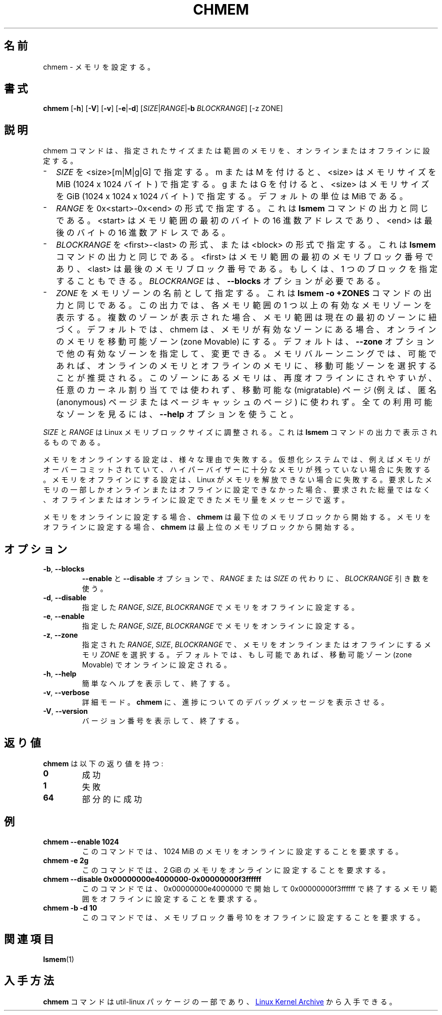 .\"
.\" Japanese Version Copyright (c) 2020-2021 Yuichi SATO
.\"         all rights reserved.
.\" Translated Sat Apr 18 23:00:00 JST 2020
.\"         by Yuichi SATO <ysato444@ybb.ne.jp>
.\" Updated & Modified Mon Feb  1 22:37:44 JST 2021 by Yuichi SATO
.\"
.TH CHMEM 8 "October 2016" "util-linux" "System Administration"
.\"O .SH NAME
.SH 名前
.\"O chmem \- configure memory
chmem \- メモリを設定する。
.\"O .SH SYNOPSIS
.SH 書式
.B chmem
.RB [ \-h "] [" \-V "] [" \-v "] [" \-e | \-d "]"
[\fISIZE\fP|\fIRANGE\fP|\fB\-b\fP \fIBLOCKRANGE\fP]
[-z ZONE]
.\"O .SH DESCRIPTION
.SH 説明
.\"O The chmem command sets a particular size or range of memory online or offline.
chmem コマンドは、指定されたサイズまたは範囲のメモリを、オンラインまたは
オフラインに設定する。
.
.IP "\(hy" 2
.\"O Specify \fISIZE\fP as <size>[m|M|g|G]. With m or M, <size> specifies the memory
.\"O size in MiB (1024 x 1024 bytes). With g or G, <size> specifies the memory size
.\"O in GiB (1024 x 1024 x 1024 bytes). The default unit is MiB.
\fISIZE\fP を <size>[m|M|g|G] で指定する。
m または M を付けると、<size> はメモリサイズを MiB (1024 x 1024 バイト) で指定する。
g または G を付けると、<size> はメモリサイズを
GiB (1024 x 1024 x 1024 バイト) で指定する。
デフォルトの単位は MiB である。
.
.IP "\(hy" 2
.\"O Specify \fIRANGE\fP in the form 0x<start>-0x<end> as shown in the output of the
.\"O \fBlsmem\fP command. <start> is the hexadecimal address of the first byte and <end>
.\"O is the hexadecimal address of the last byte in the memory range.
\fIRANGE\fP を 0x<start>-0x<end> の形式で指定する。
これは \fBlsmem\fP コマンドの出力と同じである。
<start> はメモリ範囲の最初のバイトの 16 進数アドレスであり、
<end> は最後のバイトの 16 進数アドレスである。
.
.IP "\(hy" 2
.\"O Specify \fIBLOCKRANGE\fP in the form <first>-<last> or <block> as shown in the
.\"O output of the \fBlsmem\fP command. <first> is the number of the first memory block
.\"O and <last> is the number of the last memory block in the memory
.\"O range. Alternatively a single block can be specified. \fIBLOCKRANGE\fP requires
.\"O the \fB\-\-blocks\fP option.
\fIBLOCKRANGE\fP を <first>-<last> の形式、または <block> の形式で指定する。
これは \fBlsmem\fP コマンドの出力と同じである。
<first> はメモリ範囲の最初のメモリブロック番号であり、
<last> は最後のメモリブロック番号である。
もしくは、1 つのブロックを指定することもできる。
\fIBLOCKRANGE\fP は、\fB\-\-blocks\fP オプションが必要である。
.
.IP "\(hy" 2
.\"O Specify \fIZONE\fP as the name of a memory zone, as shown in the output of the
.\"O \fBlsmem \-o +ZONES\fP command. The output shows one or more valid memory zones
.\"O for each memory range. If multiple zones are shown, then the memory range
.\"O currently belongs to the first zone. By default, chmem will set memory online
.\"O to the zone Movable, if this is among the valid zones. This default can be
.\"O changed by specifying the \fB\-\-zone\fP option with another valid zone.
\fIZONE\fP をメモリゾーンの名前として指定する。
これは \fBlsmem \-o +ZONES\fP コマンドの出力と同じである。
この出力では、各メモリ範囲の 1 つ以上の有効なメモリゾーンを表示する。
複数のゾーンが表示された場合、メモリ範囲は現在の最初のゾーンに紐づく。
デフォルトでは、chmem は、メモリが有効なゾーンにある場合、
オンラインのメモリを移動可能ゾーン (zone Movable) にする。
デフォルトは、\fB\-\-zone\fP オプションで他の有効なゾーンを指定して、変更できる。
.\"O For memory ballooning, it is recommended to select the zone Movable for memory
.\"O online and offline, if possible. Memory in this zone is much more likely to be
.\"O able to be offlined again, but it cannot be used for arbitrary kernel
.\"O allocations, only for migratable pages (e.g., anonymous and page cache pages).
.\"O Use the \fB\-\-help\fR option to see all available zones.
メモリバルーンニングでは、可能であれば、オンラインのメモリと
オフラインのメモリに、移動可能ゾーンを選択することが推奨される。
このゾーンにあるメモリは、再度オフラインにされやすいが、
任意のカーネル割り当てでは使われず、移動可能な (migratable) ページ
(例えば、匿名 (anonymous) ページまたはページキャッシュのページ) に使われず。
全ての利用可能なゾーンを見るには、\fB\-\-help\fR オプションを使うこと。
.
.PP
.\"O \fISIZE\fP and \fIRANGE\fP must be aligned to the Linux memory block size, as
.\"O shown in the output of the \fBlsmem\fP command.
\fISIZE\fP と \fIRANGE\fP は Linux メモリブロックサイズに調整される。
これは \fBlsmem\fP コマンドの出力で表示されるものである。

.\"O Setting memory online can fail for various reasons. On virtualized systems it
.\"O can fail if the hypervisor does not have enough memory left, for example
.\"O because memory was overcommitted. Setting memory offline can fail if Linux
.\"O cannot free the memory. If only part of the requested memory can be set online
.\"O or offline, a message tells you how much memory was set online or offline
.\"O instead of the requested amount.
メモリをオンラインする設定は、様々な理由で失敗する。
仮想化システムでは、例えばメモリがオーバーコミットされていて、
ハイパーバイザーに十分なメモリが残っていない場合に失敗する。
メモリをオフラインにする設定は、Linux がメモリを解放できない場合に失敗する。
要求したメモリの一部しかオンラインまたはオフラインに設定できなかった場合、
要求された総量ではなく、オフラインまたはオンラインに設定できたメモリ量を
メッセージで返す。

.\"O When setting memory online \fBchmem\fP starts with the lowest memory block
.\"O numbers. When setting memory offline \fBchmem\fP starts with the highest memory
.\"O block numbers.
メモリをオンラインに設定する場合、\fBchmem\fP は最下位のメモリブロックから開始する。
メモリをオフラインに設定する場合、\fBchmem\fP は最上位のメモリブロックから開始する。
.\"O .SH OPTIONS
.SH オプション
.TP
.BR \-b ", " \-\-blocks
.\"O Use a \fIBLOCKRANGE\fP parameter instead of \fIRANGE\fP or \fISIZE\fP for the
.\"O \fB\-\-enable\fP and \fB\-\-disable\fP options.
\fB\-\-enable\fP と \fB\-\-disable\fP オプションで、
\fIRANGE\fP または \fISIZE\fP の代わりに、\fIBLOCKRANGE\fP 引き数を使う。
.TP
.BR \-d ", " \-\-disable
.\"O Set the specified \fIRANGE\fP, \fISIZE\fP, or \fIBLOCKRANGE\fP of memory offline.
指定した \fIRANGE\fP, \fISIZE\fP, \fIBLOCKRANGE\fP でメモリをオフラインに設定する。
.TP
.BR \-e ", " \-\-enable
.\"O Set the specified \fIRANGE\fP, \fISIZE\fP, or \fIBLOCKRANGE\fP of memory online.
指定した \fIRANGE\fP, \fISIZE\fP, \fIBLOCKRANGE\fP でメモリをオンラインに設定する。
.TP
.BR \-z ", " \-\-zone
.\"O Select the memory \fIZONE\fP where to set the specified \fIRANGE\fP, \fISIZE\fP,
.\"O or \fIBLOCKRANGE\fP of memory online or offline. By default, memory will be set
.\"O online to the zone Movable, if possible.
指定された \fIRANGE\fP, \fISIZE\fP, \fIBLOCKRANGE\fP で、
メモリをオンラインまたはオフラインにするメモリ \fIZONE\fP を選択する。
デフォルトでは、もし可能であれば、移動可能ゾーン (zone Movable) でオンラインに設定される。
.TP
.BR \-h ", " \-\-help
.\"O Print a short help text, then exit.
簡単なヘルプを表示して、終了する。
.TP
.BR \-v ", " \-\-verbose
.\"O Verbose mode. Causes \fBchmem\fP to print debugging messages about it's
.\"O progress.
詳細モード。\fBchmem\fP に、進捗についてのデバッグメッセージを表示させる。
.TP
.BR \-V ", " \-\-version
.\"O Print the version number, then exit.
バージョン番号を表示して、終了する。
.\"O .SH EXIT STATUS
.SH 返り値
.\"O .B chmem
.\"O has the following exit status values:
.B chmem
は以下の返り値を持つ:
.TP
.B 0
.\"O success
成功
.TP
.B 1
.\"O failure
失敗
.TP
.B 64
.\"O partial success
部分的に成功
.\"O .SH EXAMPLE
.SH 例
.TP
.B chmem \-\-enable 1024
.\"O This command requests 1024 MiB of memory to be set online.
このコマンドでは、1024 MiB のメモリをオンラインに設定することを要求する。
.TP
.B chmem \-e 2g
.\"O This command requests 2 GiB of memory to be set online.
このコマンドでは、2 GiB のメモリをオンラインに設定することを要求する。
.TP
.B chmem \-\-disable 0x00000000e4000000-0x00000000f3ffffff
.\"O This command requests the memory range starting with 0x00000000e4000000
.\"O and ending with 0x00000000f3ffffff to be set offline.
このコマンドでは、0x00000000e4000000 で開始して
0x00000000f3ffffff で終了するメモリ範囲をオフラインに設定することを要求する。
.TP
.B chmem \-b \-d 10
.\"O This command requests the memory block number 10 to be set offline.
このコマンドでは、メモリブロック番号 10 をオフラインに設定することを要求する。
.\"O .SH SEE ALSO
.SH 関連項目
.BR lsmem (1)
.\"O .SH AVAILABILITY
.SH 入手方法
.\"O The \fBchmem\fP command is part of the util-linux package and is available from
.\"O .UR https://\:www.kernel.org\:/pub\:/linux\:/utils\:/util-linux/
.\"O Linux Kernel Archive
.\"O .UE .
\fBchmem\fP コマンドは util-linux パッケージの一部であり、
.UR https://\:www.kernel.org\:/pub\:/linux\:/utils\:/util-linux/
Linux Kernel Archive
.UE
から入手できる。
